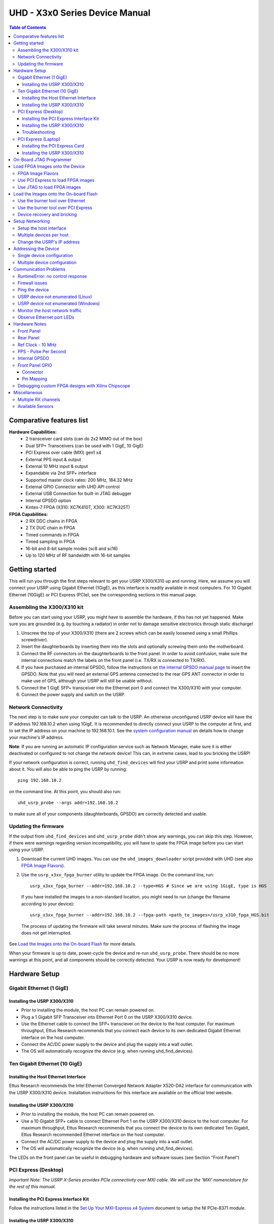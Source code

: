 ===============================
UHD - X3x0 Series Device Manual
===============================

.. contents:: Table of Contents

-------------------------
Comparative features list
-------------------------

**Hardware Capabilities:**
 * 2 transceiver card slots (can do 2x2 MIMO out of the box)
 * Dual SFP+ Transceivers (can be used with 1 GigE, 10 GigE)
 * PCI Express over cable (MXI) gen1 x4
 * External PPS input & output
 * External 10 MHz input & output
 * Expandable via 2nd SFP+ interface
 * Supported master clock rates: 200 MHz, 184.32 MHz
 * External GPIO Connector with UHD API control
 * External USB Connection for built-in JTAG debugger
 * Internal GPSDO option
 * Kintex-7 FPGA (X310: XC7K410T, X300: XC7K325T)

**FPGA Capabilities:**
 * 2 RX DDC chains in FPGA
 * 2 TX DUC chain in FPGA
 * Timed commands in FPGA
 * Timed sampling in FPGA
 * 16-bit and 8-bit sample modes (sc8 and sc16)
 * Up to 120 MHz of RF bandwidth with 16-bit samples

---------------
Getting started
---------------

This will run you through the first steps relevant to get your USRP X300/X310
up and running. Here, we assume you will connect your USRP using Gigabit Ethernet (1GigE),
as this interface is readily available in most computers. For 10 Gigabit Ethernet (10GigE) or
PCI Express (PCIe), see the corresponding sections in this manual page.

^^^^^^^^^^^^^^^^^^^^^^^^^^^^
Assembling the X300/X310 kit
^^^^^^^^^^^^^^^^^^^^^^^^^^^^

Before you can start using your USRP, you might have to assemble the hardware,
if this has not yet happened. Make sure you are grounded (e.g. by touching a radiator)
in order not to damage sensitive electronics through static discharge!

1. Unscrew the top of your X300/X310 (there are 2 screws which can be easily loosened
   using a small Phillips screwdriver).
2. Insert the daughterboards by inserting them into the slots and optionally screwing
   them onto the motherboard.
3. Connect the RF connectors on the daughterboards to the front panel. In order to avoid
   confusion, make sure the internal connections match the labels on the front panel (i.e.
   TX/RX is connected to TX/RX).
4. If you have purchased an internal GPSDO, follow the instructions on
   `the internal GPSDO manual page <./gpsdo_x3x0.html>`_ to insert the GPSDO. Note that you
   will need an external GPS antenna connected to the rear GPS ANT connector in order to
   make use of GPS, although your USRP will still be usable without.
5. Connect the 1 GigE SFP+ transceiver into the Ethernet port 0 and connect the X300/X310 with
   your computer.
6. Connect the power supply and switch on the USRP.

^^^^^^^^^^^^^^^^^^^^
Network Connectivity
^^^^^^^^^^^^^^^^^^^^

The next step is to make sure your computer can talk to the USRP. An otherwise unconfigured
USRP device will have the IP address 192.168.10.2 when using 1GigE.
It is recommended to directly connect your USRP to the computer at first,
and to set the IP address on your machine to 192.168.10.1.
See the `system configuration manual <./usrp_x3x0_config.html>`_ on details how to change your machine's IP address.

**Note**: If you are running an automatic IP configuration service such as Network Manager, make
sure it is either deactivated or configured to not change the network device! This can, in extreme cases,
lead to you bricking the USRP!

If your network configuration is correct, running ``uhd_find_devices`` will find your USRP
and print some information about it. You will also be able to ping the USRP by running::

  ping 192.168.10.2

on the command line. At this point, you should also run::

  uhd_usrp_probe --args addr=192.168.10.2

to make sure all of your components (daughterboards, GPSDO) are correctly detected and usable.

^^^^^^^^^^^^^^^^^^^^^
Updating the firmware
^^^^^^^^^^^^^^^^^^^^^

If the output from ``uhd_find_devices`` and ``uhd_usrp_probe`` didn't show any warnings, you
can skip this step. However, if there were warnings regarding version incompatibility, you will
have to upate the FPGA image before you can start using your USRP.

1. Download the current UHD images. You can use the ``uhd_images_downloader`` script provided
   with UHD (see also `FPGA Image Flavors`_).
2. Use the ``usrp_x3xx_fpga_burner`` utility to update the FPGA image. On the command line, run::

          usrp_x3xx_fpga_burner --addr=192.168.10.2 --type=HGS # Since we are using 1GigE, type is HGS

  If you have installed the images to a non-standard location, you might need to run (change the filename according to your device)::

          usrp_x3xx_fpga_burner --addr=192.168.10.2 --fpga-path <path_to_images>/usrp_x310_fpga_HGS.bit

  The process of updating the firmware will take several minutes. Make sure the process of flashing the image does not get interrupted.

See `Load the Images onto the On-board Flash`_ for more details.

When your firmware is up to date, power-cycle the device and re-run ``uhd_usrp_probe``. There should
be no more warnings at this point, and all components should be correctly detected. Your USRP is now
ready for development!

--------------
Hardware Setup
--------------

^^^^^^^^^^^^^^^^^^^^^^^^^
Gigabit Ethernet (1 GigE)
^^^^^^^^^^^^^^^^^^^^^^^^^

Installing the USRP X300/X310
:::::::::::::::::::::::::::::
* Prior to installing the module, the host PC can remain powered on.
* Plug a 1 Gigabit SFP Transceiver into Ethernet Port 0 on the USRP X300/X310 device.
* Use the Ethernet cable to connect the SFP+ transciever on the device to the host computer. For maximum throughput, Ettus Research recommends that you connect each device to its own dedicated Gigabit Ethernet interface on the host computer.
* Connect the AC/DC power supply to the device and plug the supply into a wall outlet.
* The OS will automatically recognize the device (e.g. when running uhd_find_devices).

^^^^^^^^^^^^^^^^^^^^^^^^^^^^^^
Ten Gigabit Ethernet (10 GigE)
^^^^^^^^^^^^^^^^^^^^^^^^^^^^^^

Installing the Host Ethernet Interface
::::::::::::::::::::::::::::::::::::::
Ettus Research recommends the Intel Ethernet Converged Network Adapter X520-DA2 interface for communication with the USRP X300/X310 device.
Installation instructions for this interface are available on the official Intel website.

Installing the USRP X300/X310
:::::::::::::::::::::::::::::
* Prior to installing the module, the host PC can remain powered on.
* Use a 10 Gigabit SFP+ cable to connect Ethernet Port 1 on the USRP X300/X310 device to the host computer. For maximum throughput, Ettus Research recommends that you connect the device to its own dedicated Ten Gigabit, Ettus Research recommended Ethernet interface on the host computer.
* Connect the AC/DC power supply to the device and plug the supply into a wall outlet.
* The OS will automatically recognize the device (e.g. when running uhd_find_devices).

The LEDs on the front panel can be useful in debugging hardware and software issues (see Section "Front Panel")

^^^^^^^^^^^^^^^^^^^^^
PCI Express (Desktop)
^^^^^^^^^^^^^^^^^^^^^
*Important Note: The USRP X-Series provides PCIe connectivity over MXI cable.
We will use the 'MXI' nomenclature for the rest of this manual.*

Installing the PCI Express Interface Kit
::::::::::::::::::::::::::::::::::::::::
Follow the instructions listed in the `Set Up Your MXI-Express x4 System <http://www.ni.com/pdf/manuals/371976c.pdf>`_ 
document to setup the NI PCIe-8371 module.

Installing the USRP X300/X310
:::::::::::::::::::::::::::::
* Prior to installing the module, make sure that the PC is powered off.
* Using a MXI-Express Cable connect the USRP X300/X310 to the NI PCIe-8371.
* Connect the AC/DC power supply to the device and plug the supply into a wall outlet.
* Power on the USRP X300/X310 device using the power switch located in the bottom-right corner of the front panel.
* Power on the PC (The OS automatically recognizes the new device)

NOTE: The USRP device is not hot-pluggable over PCI Express. Any connection changes with only be detected by your 
computer after a successful reboot.

Troubleshooting
:::::::::::::::
Two possible failure modes are your computer not booting when connected to your
USRP device through MXI-Express, and Windows not properly discovering your
devices (for example, there is a yellow exclamation point on a PCI to PCI
bridge in Windows Device Manager, despite drivers for all devices being
installed). These situations often are due to programming errors in PCI Express
device configuration of the BIOS. To use this software, you need a MXI-Express
device that supports Mode 1 operation. 
Refer to `NI MXI-Express BIOS Compatibility Software Readme <http://download.ni.com/support/softlib//PXI/MXIe%20Compatibility%20Software/1.5.0/readme.html#SupportedHardware>`_ 
for more information.

The BIOS Compatibility Software can be downloaded for Windows from the `MXI-Express BIOS Compatibility Software <http://www.ni.com/download/mxi-express-bios-compatibility-software-1.5/3764/en/>`_ page

^^^^^^^^^^^^^^^^^^^^
PCI Express (Laptop)
^^^^^^^^^^^^^^^^^^^^
*Important Note: The USRP X-Series provides PCIe connectivity over MXI cable.
We will use the 'MXI' nomenclature for the rest of this manual.*

Installing the PCI Express Card
:::::::::::::::::::::::::::::::
Follow the instructions listed in the “Installing an NI ExpressCard-8360 Host Card” section of the 
`Set Up Your MXI-Express x1 System <http://www.ni.com/pdf/manuals/373259d.pdf#page=10>`_ 
document to setup the NI ExpressCard-8360B module.

Installing the USRP X300/X310
:::::::::::::::::::::::::::::
Because a laptop computer is not grounded, follow this procedure to safely connect a laptop
computer to your USRP device.

* Connect the AC/DC power supply to the device and plug the supply into a wall outlet. Ensure that the USRP device is powered off.
* Touch the NI ExpressCard-8360B and a metal part of the USRP device simultaneously. Do not install the NI ExpressCard-8360B into the laptop computer yet.
* Connect the cable to the NI ExpressCard-8360B and USRP.
* Plug the NI ExpressCard-8360B into an available ExpressCard slot. If your laptop computer is already running (or hibernating, suspended, etc) when you install an NI ExpressCard-8360B, you must reboot to detect the USRP. Otherwise, the USRP is detected when you start your computer.

NOTE: The USRP device is not hot-pluggable over PCI Express. Any connection changes will only be detected by your computer after a successful reboot.

--------------------------------
On-Board JTAG Programmer
--------------------------------
The USRP X3x0 includes an on-board JTAG programmer, built into the motherboard.
To connect to this JTAG device, simply connect your computer to the USB JTAG
port on the front of the X3x0 device. You may now use the JTAG programmer in
the same way you would use any other, including:

* `Xilinx Programming Tools (ISE, iMPACT) <http://www.xilinx.com/support/download/index.htm>`_
* `Xilinx Chipscope <http://www.xilinx.com/tools/cspro.htm>`_
* `Digilent ADEPT <https://www.digilentinc.com/Products/Detail.cfm?NavPath=2,66,828&Prod=ADEPT2>`_

In order to use the JTAG programmer with the Xilinx tools, the Digilent drivers and plugin have to be installed first.
Although recent versions of ISE ship with the driver, it has to still be manually installed.

Note: Sometimes the ISE shipped versions are newer than the ones available via Digilent's website. It is therefore advisable to
use the ISE provided plugin and drivers.

To install first locate your ISE installation path (default is /opt/Xilinx/<Version>).

**LINUX**
::

    sudo <ise install path>/ISE_DS/common/bin/lin64/digilent/install_digilent.sh

Afterwards either reboot or force udev to reload its rules by:
::

    sudo udevadm control --reload

The USRP-X series device should now be usable with all the tools mentioned above.

--------------------------------
Load FPGA Images onto the Device
--------------------------------
The USRP-X Series device ships with a bitstream pre-programmed in the flash,
which is automatically loaded onto the FPGA during device power-up. However,
a new FPGA image can be configured over the PCI Express interface or the
on-board USB-JTAG programmer. This process can be seen as a "one-time load", in
that if you power-cycle the device, it will not retain the FPGA image.

Please note that this process is *different* than replacing the FPGA image
stored in the flash, which will then be automatically loaded the next time the
device is reset.

^^^^^^^^^^^^^^^^^^
FPGA Image Flavors
^^^^^^^^^^^^^^^^^^
The USRP-X Series devices contains two SFP+ ports for the two Ethernet channels.
Because the SFP+ ports support both 1 Gigabit (SFP) and 10 Gigabit (SFP+)
transceivers, several FPGA images are shipped with UHD to determine the
behavior of the above interfaces.

+---------------------+------------------------+------------------------+
|  FPGA Image Flavor  |  SFP+ Port 0 Interface |  SFP+ Port 1 Interface |
+=====================+========================+========================+
|  HGS (Default)      |  1 Gigabit Ethernet    |  10 Gigabit Ethernet   |
+---------------------+------------------------+------------------------+
|  XGS                |  10 Gigabit Ethernet   |  10 Gigabit Ethernet   |
+---------------------+------------------------+------------------------+

FPGA images are shipped in 2 formats:

* **LVBITX**: LabVIEW FPGA configuration bitstream format (for use over PCI Express and Ethernet)
* **BIT**: Xilinx configuration bitstream format (for use over Ethernet and JTAG)

To get the latest images, simply use the uhd_images_downloader script:

**UNIX:**

::

    sudo uhd_images_downloader

**Windows:**

::

    <path_to_python.exe> <install-path>/bin/uhd_images_downloader.py


^^^^^^^^^^^^^^^^^^^^^^^^^^^^^^^^^^^
Use PCI Express to load FPGA images
^^^^^^^^^^^^^^^^^^^^^^^^^^^^^^^^^^^
UHD requires a valid LabVIEW FPGA configuration bitstream file (LVBITX) to use the USRP-X Series
device over the PCI Express bus. LabVIEW FPGA is **NOT** required to use UHD with a USRP-X Series device.
Because FPGA configuration is a part of normal operation over PCI Express, there is no setup required
before running UHD.

The **fpga** tag can be set in the optional device args passed to indicate the FPGA image flavor to UHD.
If the above tag is specified, UHD will attempt to load the FPGA image with the requested flavor from the
UHD images directory. If the tag is not specified, UHD will automatically detect the flavor of the image
and attempt to load the corresponding configuration bitstream onto the device. Note that if UHD detects
that the requested image is already loaded onto the FPGA then it will not reload it. 

^^^^^^^^^^^^^^^^^^^^^^^^^^^^
Use JTAG to load FPGA images
^^^^^^^^^^^^^^^^^^^^^^^^^^^^
The USRP-X Series device features an on-board USB-JTAG programmer that can be accessed on the front-panel
of the device. The iMPACT tool in the `Xilinx Programming Tools <http://www.xilinx.com/support/download/index.htm>`_ package can be used to load an image over
the JTAG interface. This can be useful for unbricking devices.

If you have iMPACT installed, you can use the impact_jtag_programmer.sh tool to install images. Make sure your X3x0 is powered on and connected to your computer using the front panel USB JTAG connector (USB 2.0 is fine for this). Then run the tool:

::

    <path_to_uhd_tools>/impact_jtag_programmer.sh --fpga-path=<fpga_image_path>

---------------------------------------
Load the Images onto the On-board Flash
---------------------------------------
To change the FPGA image stored in the on-board flash, the USRP-X Series device
can be reprogrammed over the network or PCI Express. Once you have programmed an
image into the flash, that image will be automatically loaded on the FPGA
during the device boot-up sequence.

**Note:**
Different hardware revisions require different FPGA images.
Determine the revision number from the sticker on the rear of the device.
If you are manually specifying an FPGA path, the utility will not try to
detect your device information, and you will need to use this number to
select which image to burn.

**Note:**
The burner utility will default to using the appropriate BIT file if no custom
FPGA image path is specified, but it is compatible with BIN, BIT, and LVBITX
images.

^^^^^^^^^^^^^^^^^^^^^^^^^^^^^^^^^
Use the burner tool over Ethernet
^^^^^^^^^^^^^^^^^^^^^^^^^^^^^^^^^
::

    Automatic FPGA path, detect image type:
    usrp_x3xx_fpga_burner --addr=<IP address>

    Automatic FPGA path, select image type:
    usrp_x3xx_fpga_burner --addr=<IP address> --type=<HGS or XGS>

    Manual FPGA path:
    usrp_x3xx_fpga_burner --addr=<IP address> --fpga-path=<path to FPGA image>

^^^^^^^^^^^^^^^^^^^^^^^^^^^^^^^^^^^^
Use the burner tool over PCI Express
^^^^^^^^^^^^^^^^^^^^^^^^^^^^^^^^^^^^
::

    Automatic FPGA path, detect image type:
    usrp_x3xx_fpga_burner --resource=<NI-RIO resource>

    Automatic FPGA path, select image type:
    usrp_x3xx_fpga_burner --resource=<NI-RIO resource> --type=<HGS or XGS>

    Manual FPGA path:
    usrp_x3xx_fpga_burner --resource=<NI-RIO resource> --fpga-path=<path to FPGA image>

^^^^^^^^^^^^^^^^^^^^^^^^^^^^
Device recovery and bricking
^^^^^^^^^^^^^^^^^^^^^^^^^^^^
It is possible to put the device into an unusable state by loading bad images ("bricking").
Fortunately, the USRP-X Series device can be loaded with a good image temporarily using the USB-JTAG interface.
Once booted into the safe image, the user can once again load images onto the device over Ethernet or PCI Express.

----------------
Setup Networking
----------------
The USRP-X Series only supports Gigabit and Ten Gigabit Ethernet and will not work with a 10/100 Mbps interface.

**Please note that 10 Gigabit Ethernet defines the protocol, not necessary the
medium. For example, you may use 10GigE over optical with optical SFP+
transceiver modules.**

^^^^^^^^^^^^^^^^^^^^^^^^
Setup the host interface
^^^^^^^^^^^^^^^^^^^^^^^^
The USRP-X Series communicates at the IP/UDP layer over the Gigabit and Ten Gigabit Ethernet.
The default IP address for the USRP X300/X310 device depends on the Ethernet Port and interface used. 
You must configure the host Ethernet interface with a static IP address on the same subnet as the connected 
device to enable communication, as shown in the following table:

+---------------+-------------------------+----------------+----------------+---------------+---------------+
|  Ethernet     | USRP                    |  Default USRP  |  Host Static   | Host Static   | Address       |
| Interface     | Ethernet Port           | IP Address     | IP Address     | Subnet Mask   | EEPROM key    |
+===============+=========================+================+================+===============+===============+
|  Gigabit      |  Port 0 (HGS Image)     |  192.168.10.2  | 192.168.10.1   | 255.255.255.0 | ``ip-addr0``  |
+---------------+-------------------------+----------------+----------------+---------------+---------------+
|  Ten Gigabit  |  Port 0 (XGS Image)     |  192.168.30.2  | 192.168.30.1   | 255.255.255.0 | ``ip-addr2``  |
+---------------+-------------------------+----------------+----------------+---------------+---------------+
|  Ten Gigabit  |  Port 1 (HGS/XGS Image) |  192.168.40.2  | 192.168.40.1   | 255.255.255.0 | ``ip-addr3``  |
+---------------+-------------------------+----------------+----------------+---------------+---------------+

As you can see, the X300/X310 actually stores different IP addresses, which all address the device differently: Each combination of Ethernet port and interface type (i.e., Gigabit or Ten Gigabit) has its own IP address. As an example, when addressing the device through 1 Gigabit Ethernet on its first port (Port 0), the relevant IP address is the one stored in the EEPROM with key ``ip-addr0``, or 192.168.10.2 by default.

See the `system configuration manual <./usrp_x3x0_config.html>`_ on details
how to change your machine's IP address and MTU size to work well with the X300.

^^^^^^^^^^^^^^^^^^^^^^^^^
Multiple devices per host
^^^^^^^^^^^^^^^^^^^^^^^^^
For maximum throughput, one Ethernet interface per USRP is recommended,
although multiple devices may be connected via an Ethernet switch.
In any case, each Ethernet interface should have its own subnet,
and the corresponding USRP device should be assigned an address in that subnet.
Example:

**Configuration for USRP-X Series device 0:**

* Ethernet interface IPv4 address: **192.168.10.1**
* Ethernet interface subnet mask: **255.255.255.0**
* USRP-X Series device IPv4 address: **192.168.10.2**

**Configuration for USRP-X Series device 1:**

* Ethernet interface IPv4 address: **192.168.110.1**
* Ethernet interface subnet mask: **255.255.255.0**
* USRP-X Series device IPv4 address: **192.168.110.2**

^^^^^^^^^^^^^^^^^^^^^^^^^^^^
Change the USRP's IP address
^^^^^^^^^^^^^^^^^^^^^^^^^^^^
You may need to change the USRP's IP address for several reasons:

* to satisfy your particular network configuration
* to use multiple USRP-X Series devices on the same host computer
* to set a known IP address into USRP (in case you forgot)

To change the USRP's IP address,
you must know the current address of the USRP,
and the network must be setup properly as described above.
You must also know which IP address of the X300 you want to change, as identified by their address EEPROM key (e.g. ``ip-addr0``, see the table above).
Run the following commands:

**UNIX:**

::

    cd <install-path>/lib/uhd/utils
    ./usrp_burn_mb_eeprom --args=<optional device args> --key=ip-addr0 --val=192.168.10.3

**Windows:**

::

    cd <install-path>\lib\uhd\utils
    usrp_burn_mb_eeprom.exe --args=<optional device args> --key=ip-addr0 --val=192.168.10.3

---------------------
Addressing the Device
---------------------

^^^^^^^^^^^^^^^^^^^^^^^^^^^
Single device configuration
^^^^^^^^^^^^^^^^^^^^^^^^^^^
In a single-device configuration,
the USRP device must have a unique IPv4 address on the host computer.
The USRP can be identified through its IPv4 address, resolvable hostname, NI-RIO resource name or by other means.
See the application notes on `device identification <./identification.html>`_.
Use this addressing scheme with the **multi_usrp** interface (not a typo!).

Example device address string representation for a USRP-X Series device with IPv4 address **192.168.10.2**:

::

    addr=192.168.10.2

Example device address string representation for a USRP-X Series device with RIO resource name **RIO0** over PCI Express:

::

    resource=RIO0

^^^^^^^^^^^^^^^^^^^^^^^^^^^^^
Multiple device configuration
^^^^^^^^^^^^^^^^^^^^^^^^^^^^^
In a multi-device configuration,
each USRP device must have a unique IPv4 address on the host computer.
The device address parameter keys must be suffixed with the device index.
Each parameter key should be of the format <key><index>.
Use this addressing scheme with the **multi_usrp** interface.

* The order in which devices are indexed corresponds to the indexing of the transmit and receive channels.
* The key indexing provides the same granularity of device identification as in the single device case.

Example device address string representation for 2 USRPs with IPv4 addresses **192.168.10.2** and **192.168.20.2**:

::

    addr0=192.168.10.2, addr1=192.168.20.2


----------------------
Communication Problems
----------------------
When setting up a development machine for the first time,
you may have various difficulties communicating with the USRP device.
The following tips are designed to help narrow down and diagnose the problem.

^^^^^^^^^^^^^^^^^^^^^^^^^^^^^^^^^
RuntimeError: no control response
^^^^^^^^^^^^^^^^^^^^^^^^^^^^^^^^^
This is a common error that occurs when you have set the subnet of your network
interface to a different subnet than the network interface of the USRP device.  For
example, if your network interface is set to **192.168.20.1**, and the USRP device is
**192.168.10.2** (note the difference in the third numbers of the IP addresses), you
will likely see a 'no control response' error message.

Fixing this is simple - just set the your host PC's IP address to the same
subnet as that of your USRP device. Instructions for setting your IP address are in the
previous section of this documentation.

^^^^^^^^^^^^^^^
Firewall issues
^^^^^^^^^^^^^^^
When the IP address is not specified,
the device discovery broadcasts UDP packets from each Ethernet interface.
Many firewalls will block the replies to these broadcast packets.
If disabling your system's firewall
or specifying the IP address yields a discovered device,
then your firewall may be blocking replies to UDP broadcast packets.
If this is the case, we recommend that you disable the firewall
or create a rule to allow all incoming packets with UDP source port **49152**.

^^^^^^^^^^^^^^^
Ping the device
^^^^^^^^^^^^^^^
The USRP device will reply to ICMP echo requests ("ping").
A successful ping response means that the device has booted properly
and that it is using the expected IP address.

::

    ping 192.168.10.2

^^^^^^^^^^^^^^^^^^^^^^^^^^^^^^^^^^^^^^
USRP device not enumerated (Linux)
^^^^^^^^^^^^^^^^^^^^^^^^^^^^^^^^^^^^^^
UHD requires the RIO device manager service to be running in order to
communicate with an X-Series USRP over PCIe.  This service is installed as
a part of the USRP RIO (or NI-USRP) installer. On Linux, the service is not
started at system boot time, and is left to the user to control. To start it,
run the following command:

::

    sudo niusrprio_pcie start

If the device still does not enumerate after starting the device manager, make sure that the host computer
has successfully detected it. You can do so by running the following command:

::

   lspci -k -d 1093:c4c4

A device similar to the following should be detected:

::

   $ lspci -k -d 1093:c4c4
   04:00.0 Signal processing controller: National Instruments ...
           Subsystem: National Instruments Device 76ca
           Kernel driver in use: niusrpriok_shipped

* A USRP X300 should appear with 'Subsystem: National Instruments Device 7736'
* A USRP X310 should appear with 'Subsystem: National Instruments Device 76ca'

^^^^^^^^^^^^^^^^^^^^^^^^^^^^^^^^^^^^^^^^
USRP device not enumerated (Windows)
^^^^^^^^^^^^^^^^^^^^^^^^^^^^^^^^^^^^^^^^
UHD requires the RIO device manager service to be running in order to
communicate with an X-Series USRP over PCIe.
This service is installed as a part of the USRP RIO (or NI-USRP) installer. On Windows, it can be found in
the **Services** section in the Control Panel and it is started at system boot time. To ensure that the 
service is indeed started, navigate to the Services tag in the Windows Task Manager and ensure that the 
status of **niusrpriorpc** is "Running".

If the device still does not enumerate after starting the device manager, make sure that the host computer
has successfully detected it. You can do so by checking if your device shows up in the Windows Device Manager.

^^^^^^^^^^^^^^^^^^^^^^^^^^^^^^^^
Monitor the host network traffic
^^^^^^^^^^^^^^^^^^^^^^^^^^^^^^^^
Use Wireshark to monitor packets sent to and received from the device.

^^^^^^^^^^^^^^^^^^^^^^^^^^^^^^^^
Observe Ethernet port LEDs
^^^^^^^^^^^^^^^^^^^^^^^^^^^^^^^^
When there is network traffic arriving at the Ethernet port, LEDs will light up.
You can use this to make sure the network connection is correctly set up, e.g.
by pinging the USRP and making sure the LEDs start to blink.

--------------
Hardware Notes
--------------

^^^^^^^^^^^
Front Panel
^^^^^^^^^^^

.. image:: ./res/x3x0_fp_overlay.png
   :scale: 80%
   :align: left

* **JTAG**: USB connector for the on-board USB-JTAG programmer
* **RF A Group**

  * **TX/RX LED**: Indicates that data is streaming on the TX/RX channel on daughterboard A
  * **RX2 LED**: Indicates that data is streaming on the RX2 channel on daughterboard A

* **REF**: Indicates that the external Reference Clock is locked
* **PPS**: Indicates a valid PPS signal by pulsing once per second
* **AUX I/O**: Front panel GPIO connector.
* **GPS**: Indicates that GPS reference is locked
* **LINK**: Indicates that the host computer is communicating with the device (Activity)

* **RF B Group**

  * **TX/RX LED**: Indicates that data is streaming on the TX/RX channel on daughterboard B
  * **RX2 LED**: Indicates that data is streaming on the RX2 channel on daughterboard B

* **PWR**: Power switch

^^^^^^^^^^
Rear Panel
^^^^^^^^^^
   
.. image:: ./res/x3x0_rp_overlay.png
   :scale: 80%
   :align: left
   

* **PWR**: Connector for the USRP-X Series power supply
* **1G/10G ETH**: SFP+ ports for Ethernet interfaces
* **REF OUT**: Output port for the exported reference clock
* **REF IN**: Reference clock input
* **PCIe x4**: Connector for Cabled PCI Express link
* **PPS/TRIG OUT**: Output port for the PPS signal
* **PPS/TRIG IN**: Input port for the PPS signal 
* **GPS**: Connection for the GPS antenna

^^^^^^^^^^^^^^^^^^
Ref Clock - 10 MHz
^^^^^^^^^^^^^^^^^^
Using an external 10 MHz reference clock, a square wave will offer the best phase
noise performance, but a sinusoid is acceptable.  The power level of the reference clock cannot exceed +15 dBm.

^^^^^^^^^^^^^^^^^^^^^^
PPS - Pulse Per Second
^^^^^^^^^^^^^^^^^^^^^^
Using a PPS signal for timestamp synchronization requires a square wave signal with the following a 5Vpp amplitude.

To test the PPS input, you can use the following tool from the UHD examples:

* **<args>** are device address arguments (optional if only one USRP device is on your machine)

::

    cd <install-path>/lib/uhd/examples
    ./test_pps_input --args=<args>

^^^^^^^^^^^^^^
Internal GPSDO
^^^^^^^^^^^^^^
Please see the `Internal GPSDO Application Notes <./gpsdo_x3x0.html>`_
for information on configuring and using the internal GPSDO.

^^^^^^^^^^^^^^^^
Front Panel GPIO
^^^^^^^^^^^^^^^^

Connector
:::::::::

.. image:: ./res/x3x0_gpio_conn.png
   :scale: 75%
   :align: left

Pin Mapping
:::::::::::

* Pin 1:  +3.3V
* Pin 2:  Data[0]
* Pin 3:  Data[1]
* Pin 4:  Data[2]
* Pin 5:  Data[3]
* Pin 6:  Data[4]
* Pin 7:  Data[5]
* Pin 8:  Data[6]
* Pin 9:  Data[7]
* Pin 10: Data[8]
* Pin 11: Data[9]
* Pin 12: Data[10]
* Pin 13: Data[11]
* Pin 14: 0V
* Pin 15: 0V


Please see the `GPIO API Notes <./gpio_api.html>`_ for information on configuring and using the GPIO bus.

^^^^^^^^^^^^^^^^^^^^^^^^^^^^^^^^^^^^^^^^^^^^^^^^^^^
Debugging custom FPGA designs with Xilinx Chipscope
^^^^^^^^^^^^^^^^^^^^^^^^^^^^^^^^^^^^^^^^^^^^^^^^^^^

Xilinx chipscope allows for debugging custom FPGA designs similar to a logic analyzer.
USRP-X series devices can be used with Xilinx chipscope using the onboard USB JTAG connector.

Further information on how to use Chipscope can be found in the Xilinx Chipscope Pro Software and Cores User Guide (UG029).

-------------
Miscellaneous
-------------

^^^^^^^^^^^^^^^^^^^^
Multiple RX channels
^^^^^^^^^^^^^^^^^^^^
There are two complete DDC and DUC DSP chains in the FPGA. In the single channel case, 
only one chain is ever used. To receive from both channels, the user must set the **RX** or **TX**
subdevice specification.

In the following example, a TVRX2 is installed.
Channel 0 is sourced from subdevice **RX1**,
and channel 1 is sourced from subdevice **RX2** (**RX1** and **RX2** are antenna connectors on the TVRX2 daughterboard).

::

    usrp->set_rx_subdev_spec("A:RX1 A:RX2");


^^^^^^^^^^^^^^^^^
Available Sensors
^^^^^^^^^^^^^^^^^
The following sensors are available for the USRP-X Series motherboards;
they can be queried through the API.

* **ref_locked** - clock reference locked (internal/external)
* Other sensors are added when the GPSDO is enabled
